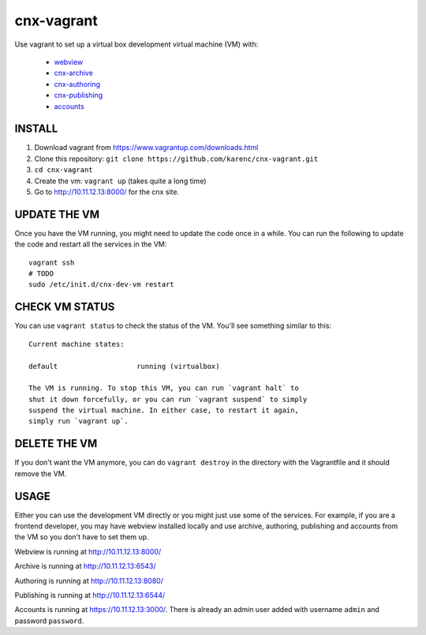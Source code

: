cnx-vagrant
===========

Use vagrant to set up a virtual box development virtual machine (VM) with:

 - `webview <https://github.com/Connexions/webview>`_
 - `cnx-archive <https://github.com/Connexions/cnx-archive>`_
 - `cnx-authoring <https://github.com/Connexions/cnx-authoring>`_
 - `cnx-publishing <https://github.com/Connexions/cnx-publishing>`_
 - `accounts <https://github.com/openstax/accounts>`_

INSTALL
-------

1. Download vagrant from https://www.vagrantup.com/downloads.html

2. Clone this repository: ``git clone https://github.com/karenc/cnx-vagrant.git``

3. ``cd cnx-vagrant``

4. Create the vm: ``vagrant up`` (takes quite a long time)

5. Go to http://10.11.12.13:8000/ for the cnx site.

UPDATE THE VM
-------------

Once you have the VM running, you might need to update the code once in a
while.  You can run the following to update the code and restart all the
services in the VM::

    vagrant ssh
    # TODO
    sudo /etc/init.d/cnx-dev-vm restart

CHECK VM STATUS
---------------

You can use ``vagrant status`` to check the status of the VM.  You'll see
something similar to this::

    Current machine states:

    default                   running (virtualbox)

    The VM is running. To stop this VM, you can run `vagrant halt` to
    shut it down forcefully, or you can run `vagrant suspend` to simply
    suspend the virtual machine. In either case, to restart it again,
    simply run `vagrant up`.

DELETE THE VM
-------------

If you don't want the VM anymore, you can do ``vagrant destroy`` in the
directory with the Vagrantfile and it should remove the VM.

USAGE
-----

Either you can use the development VM directly or you might just use some of
the services.  For example, if you are a frontend developer, you may have
webview installed locally and use archive, authoring, publishing and accounts
from the VM so you don't have to set them up.

Webview is running at http://10.11.12.13:8000/

Archive is running at http://10.11.12.13:6543/

Authoring is running at http://10.11.12.13:8080/

Publishing is running at http://10.11.12.13:6544/

Accounts is running at https://10.11.12.13:3000/.  There is already an admin
user added with username ``admin`` and password ``password``.

